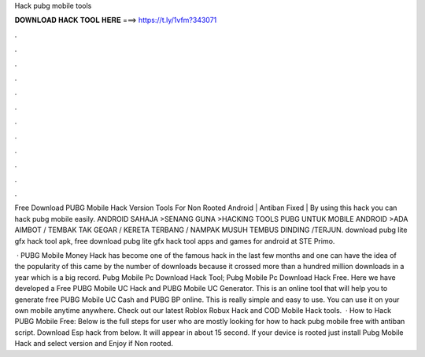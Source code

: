 Hack pubg mobile tools



𝐃𝐎𝐖𝐍𝐋𝐎𝐀𝐃 𝐇𝐀𝐂𝐊 𝐓𝐎𝐎𝐋 𝐇𝐄𝐑𝐄 ===> https://t.ly/1vfm?343071



.



.



.



.



.



.



.



.



.



.



.



.

Free Download PUBG Mobile Hack Version Tools For Non Rooted Android | Antiban Fixed | By using this hack you can hack pubg mobile easily. ANDROID SAHAJA >SENANG GUNA >HACKING TOOLS PUBG UNTUK MOBILE ANDROID >ADA AIMBOT / TEMBAK TAK GEGAR / KERETA TERBANG / NAMPAK MUSUH TEMBUS DINDING /TERJUN. download pubg lite gfx hack tool apk, free download pubg lite gfx hack tool apps and games for android at STE Primo.

 · PUBG Mobile Money Hack has become one of the famous hack in the last few months and one can have the idea of the popularity of this came by the number of downloads because it crossed more than a hundred million downloads in a year which is a big record. Pubg Mobile Pc Download Hack Tool; Pubg Mobile Pc Download Hack Free. Here we have developed a Free PUBG Mobile UC Hack and PUBG Mobile UC Generator. This is an online tool that will help you to generate free PUBG Mobile UC Cash and PUBG BP online. This is really simple and easy to use. You can use it on your own mobile anytime anywhere. Check out our latest Roblox Robux Hack and COD Mobile Hack tools.  · How to Hack PUBG Mobile Free: Below is the full steps for user who are mostly looking for how to hack pubg mobile free with antiban script. Download Esp hack from below. It will appear in about 15 second. If your device is rooted just install Pubg Mobile Hack and select version and Enjoy if Non rooted.
